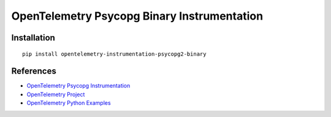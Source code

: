 OpenTelemetry Psycopg Binary Instrumentation
=====================================

|pypi|

.. |pypi| image:: https://badge.fury.io/py/opentelemetry-instrumentation-psycopg2.svg
   :target: https://pypi.org/project/opentelemetry-instrumentation-psycopg2/

Installation
------------

::

    pip install opentelemetry-instrumentation-psycopg2-binary


References
----------
* `OpenTelemetry Psycopg Instrumentation <https://opentelemetry-python-contrib.readthedocs.io/en/latest/instrumentation/psycopg2/psycopg2.html>`_
* `OpenTelemetry Project <https://opentelemetry.io/>`_
* `OpenTelemetry Python Examples <https://github.com/open-telemetry/opentelemetry-python/tree/main/docs/examples>`_
